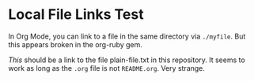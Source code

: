 * Local File Links Test
In Org Mode, you can link to a file in the same directory via =./myfile=. But this appears broken in the org-ruby gem. 

[[plain-file.txt][This]] should be a link to the file plain-file.txt in this repository. It seems to work as long as the =.org= file is not =README.org=. Very strange.

